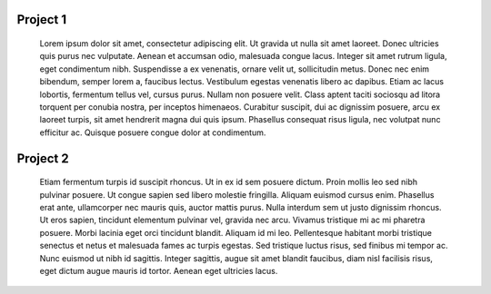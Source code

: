 .. Services documentation master file, created by
   sphinx-quickstart on Mon Dec 19 10:08:52 2016.
   You can adapt this file completely to your liking, but it should at least
   contain the root `toctree` directive.

Project 1
=========
 Lorem ipsum dolor sit amet, consectetur adipiscing elit. Ut gravida ut nulla sit amet laoreet. Donec ultricies quis purus nec vulputate. Aenean et accumsan odio, malesuada congue lacus. Integer sit amet rutrum ligula, eget condimentum nibh. Suspendisse a ex venenatis, ornare velit ut, sollicitudin metus. Donec nec enim bibendum, semper lorem a, faucibus lectus. Vestibulum egestas venenatis libero ac dapibus. Etiam ac lacus lobortis, fermentum tellus vel, cursus purus. Nullam non posuere velit. Class aptent taciti sociosqu ad litora torquent per conubia nostra, per inceptos himenaeos. Curabitur suscipit, dui ac dignissim posuere, arcu ex laoreet turpis, sit amet hendrerit magna dui quis ipsum. Phasellus consequat risus ligula, nec volutpat nunc efficitur ac. Quisque posuere congue dolor at condimentum. 

Project 2
=========
 Etiam fermentum turpis id suscipit rhoncus. Ut in ex id sem posuere dictum. Proin mollis leo sed nibh pulvinar posuere. Ut congue sapien sed libero molestie fringilla. Aliquam euismod cursus enim. Phasellus erat ante, ullamcorper nec mauris quis, auctor mattis purus. Nulla interdum sem ut justo dignissim rhoncus. Ut eros sapien, tincidunt elementum pulvinar vel, gravida nec arcu. Vivamus tristique mi ac mi pharetra posuere. Morbi lacinia eget orci tincidunt blandit. Aliquam id mi leo. Pellentesque habitant morbi tristique senectus et netus et malesuada fames ac turpis egestas. Sed tristique luctus risus, sed finibus mi tempor ac. Nunc euismod ut nibh id sagittis. Integer sagittis, augue sit amet blandit faucibus, diam nisl facilisis risus, eget dictum augue mauris id tortor. Aenean eget ultricies lacus. 
